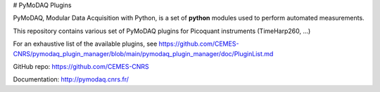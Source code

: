 # PyMoDAQ Plugins

PyMoDAQ, Modular Data Acquisition with Python, is a set of **python** modules used to perform automated measurements. 

This repository contains various set of PyMoDAQ plugins for Picoquant instruments (TimeHarp260, ...)

For an exhaustive list of the available plugins, see https://github.com/CEMES-CNRS/pymodaq_plugin_manager/blob/main/pymodaq_plugin_manager/doc/PluginList.md

GitHub repo: https://github.com/CEMES-CNRS

Documentation: http://pymodaq.cnrs.fr/